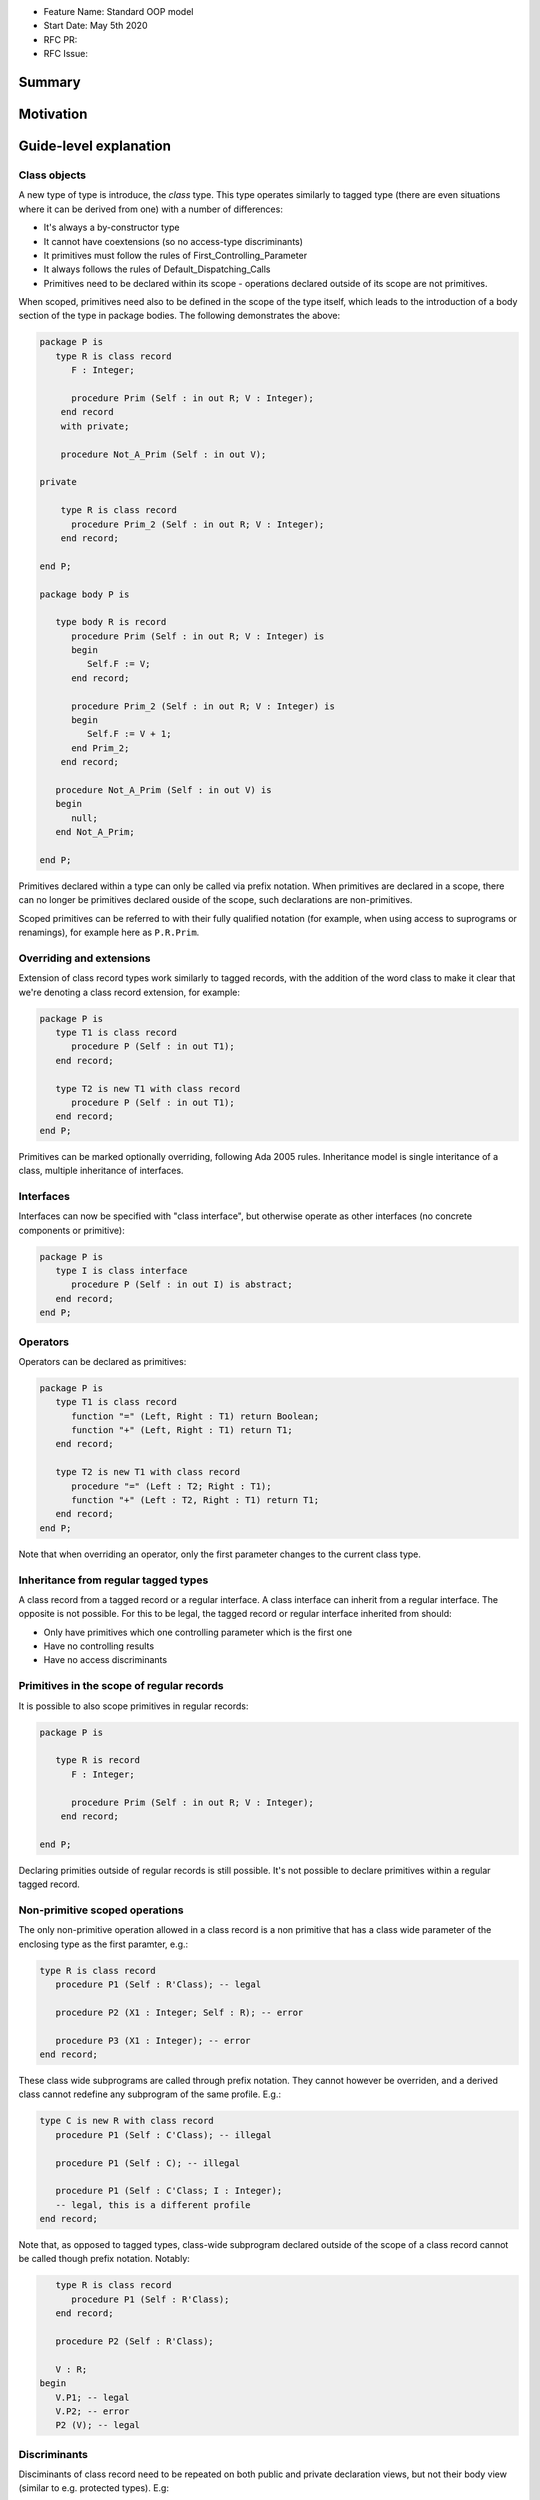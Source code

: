 - Feature Name: Standard OOP model
- Start Date: May 5th 2020
- RFC PR:
- RFC Issue:

Summary
=======

Motivation
==========

Guide-level explanation
=======================

Class objects
-------------

A new type of type is introduce, the `class` type. This type operates similarly
to tagged type (there are even situations where it can be derived from one)
with a number of differences:

- It's always a by-constructor type
- It cannot have coextensions (so no access-type discriminants)
- It primitives must follow the rules of First_Controlling_Parameter
- It always follows the rules of Default_Dispatching_Calls
- Primitives need to be declared within its scope - operations declared outside
  of its scope are not primitives.

When scoped, primitives need also to be defined in the scope of the type itself,
which leads to the introduction of a body section of the type in package
bodies. The following demonstrates the above:

.. code-block:: ada

   package P is
      type R is class record
         F : Integer;

         procedure Prim (Self : in out R; V : Integer);
       end record
       with private;

       procedure Not_A_Prim (Self : in out V);

   private

       type R is class record
         procedure Prim_2 (Self : in out R; V : Integer);
       end record;

   end P;

   package body P is

      type body R is record
         procedure Prim (Self : in out R; V : Integer) is
         begin
            Self.F := V;
         end record;

         procedure Prim_2 (Self : in out R; V : Integer) is
         begin
            Self.F := V + 1;
         end Prim_2;
       end record;

      procedure Not_A_Prim (Self : in out V) is
      begin
         null;
      end Not_A_Prim;

   end P;

Primitives declared within a type can only be called via prefix notation. When
primitives are declared in a scope, there can no longer be primitives declared
ouside of the scope, such declarations are non-primitives.

Scoped primitives can be referred to with their fully qualified notation (for
example, when using access to suprograms or renamings), for example here as
``P.R.Prim``.

Overriding and extensions
-------------------------

Extension of class record types work similarly to tagged records, with the
addition of the word class to make it clear that we're denoting a class
record extension, for example:

.. code-block:: ada

   package P is
      type T1 is class record
         procedure P (Self : in out T1);
      end record;

      type T2 is new T1 with class record
         procedure P (Self : in out T1);
      end record;
   end P;

Primitives can be marked optionally overriding, following Ada 2005 rules.
Inheritance model is single interitance of a class, multiple inheritance of
interfaces.

Interfaces
----------

Interfaces can now be specified with "class interface", but otherwise
operate as other interfaces (no concrete components or primitive):

.. code-block:: ada

   package P is
      type I is class interface
         procedure P (Self : in out I) is abstract;
      end record;
   end P;

Operators
---------

Operators can be declared as primitives:

.. code-block:: ada

   package P is
      type T1 is class record
         function "=" (Left, Right : T1) return Boolean;
         function "+" (Left, Right : T1) return T1;
      end record;

      type T2 is new T1 with class record
         procedure "=" (Left : T2; Right : T1);
         function "+" (Left : T2, Right : T1) return T1;
      end record;
   end P;

Note that when overriding an operator, only the first parameter changes to the
current class type.

Inheritance from regular tagged types
-------------------------------------

A class record from a tagged record or a regular interface. A class interface
can inherit from a regular interface. The opposite is not possible. For this
to be legal, the tagged record or regular interface inherited from should:

- Only have primitives which one controlling parameter which is the first one
- Have no controlling results
- Have no access discriminants

Primitives in the scope of regular records
------------------------------------------

It is possible to also scope primitives in regular records:

.. code-block:: ada

   package P is

      type R is record
         F : Integer;

         procedure Prim (Self : in out R; V : Integer);
       end record;

   end P;

Declaring primities outside of regular records is still possible. It's not
possible to declare primitives within a regular tagged record.

Non-primitive scoped operations
-------------------------------

The only non-primitive operation allowed in a class record is a non primitive
that has a class wide parameter of the enclosing type as the first paramter,
e.g.:

.. code-block:: ada

   type R is class record
      procedure P1 (Self : R'Class); -- legal

      procedure P2 (X1 : Integer; Self : R); -- error

      procedure P3 (X1 : Integer); -- error
   end record;

These class wide subprograms are called through prefix notation. They cannot
however be overriden, and a derived class cannot redefine any subprogram of the
same profile. E.g.:

.. code-block:: ada

   type C is new R with class record
      procedure P1 (Self : C'Class); -- illegal

      procedure P1 (Self : C); -- illegal

      procedure P1 (Self : C'Class; I : Integer);
      -- legal, this is a different profile
   end record;

Note that, as opposed to tagged types, class-wide subprogram declared outside
of the scope of a class record cannot be called though prefix notation. Notably:

.. code-block:: ada

      type R is class record
         procedure P1 (Self : R'Class);
      end record;

      procedure P2 (Self : R'Class);

      V : R;
   begin
      V.P1; -- legal
      V.P2; -- error
      P2 (V); -- legal


Discriminants
-------------

Disciminants of class record need to be repeated on both public and private
declaration views, but not their body view (similar to e.g. protected types).
E.g:

.. code-block:: ada

   package P is
      type R (B : Boolean) is class record
         F : Integer;

         procedure Prim (Self : in out R; V : Integer);
       end record
       with private;

   private

       type R (B : Boolean) is class record
         procedure Prim_2 (Self : in out R; V : Integer);
       end record;

   end P;

   package body P is

      type body R is record
         procedure Prim (Self : in out R; V : Integer) is
         begin
            Self.F := V;
         end record;

         procedure Prim_2 (Self : in out R; V : Integer) is
         begin
            if Self.B then
               Self.F := V + 1;
            end if;
         end Prim_2;
       end record;

   end P;


Reference-level explanation
===========================

Rationale and alternatives
==========================

Drawbacks
=========


Prior art
=========

Unresolved questions
====================

Future possibilities
====================

